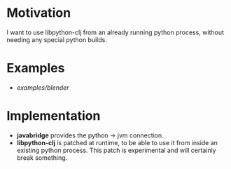 * Motivation

I want to use libpython-clj from an already running python process, without needing any special python builds.

* Examples

- [[examples/blender]]

* Implementation

- *javabridge* provides the python -> jvm connection.
- *libpython-clj* is patched at runtime, to be able to use it from inside an existing python process. This patch is experimental and will certainly break something.
